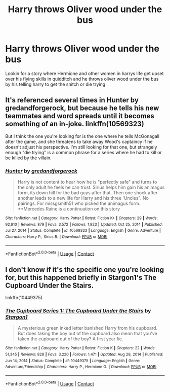 #+TITLE: Harry throws Oliver wood under the bus

* Harry throws Oliver wood under the bus
:PROPERTIES:
:Author: GaDawg0286
:Score: 6
:DateUnix: 1611169424.0
:DateShort: 2021-Jan-20
:FlairText: What's That Fic?
:END:
Lookin for a story where Hermione and other women in harrys life get upset over his flying skills in quidditch and he throws oliver wood under the bus by his telling harry to get the snitch or die trying


** It's referenced several times in Hunter by gredandforgerock, but because he tells his new teammates and word spreads until it becomes something of an in-joke. linkffn(10569323)

But I think the one you're looking for is the one where he tells McGonagall after the game, and she threatens to take away Wood's captaincy if he doesn't adjust his perspective. I'm still looking for that one, but strangely enough "die trying" is a common phrase for a series where he had to kill or be killed by the villain.
:PROPERTIES:
:Author: JennaSayquah
:Score: 4
:DateUnix: 1611178392.0
:DateShort: 2021-Jan-21
:END:

*** [[https://www.fanfiction.net/s/10569323/1/][*/Hunter/*]] by [[https://www.fanfiction.net/u/2421087/gredandforgerock][/gredandforgerock/]]

#+begin_quote
  Harry is not content to hear how he is "perfectly safe" and turns to the only adult he feels he can trust. Sirius helps him gain his animagus form, its down hill for the bad guys after that. Then one shock after another leads to a new life for Harry and his three 'Uncles". No pairings. For missgsmith51 who picked the animagus form. **Mercedes Raine is a continuation on this story
#+end_quote

^{/Site/:} ^{fanfiction.net} ^{*|*} ^{/Category/:} ^{Harry} ^{Potter} ^{*|*} ^{/Rated/:} ^{Fiction} ^{K+} ^{*|*} ^{/Chapters/:} ^{29} ^{*|*} ^{/Words/:} ^{92,910} ^{*|*} ^{/Reviews/:} ^{879} ^{*|*} ^{/Favs/:} ^{3,572} ^{*|*} ^{/Follows/:} ^{1,823} ^{*|*} ^{/Updated/:} ^{Oct} ^{25,} ^{2014} ^{*|*} ^{/Published/:} ^{Jul} ^{27,} ^{2014} ^{*|*} ^{/Status/:} ^{Complete} ^{*|*} ^{/id/:} ^{10569323} ^{*|*} ^{/Language/:} ^{English} ^{*|*} ^{/Genre/:} ^{Adventure} ^{*|*} ^{/Characters/:} ^{Harry} ^{P.,} ^{Sirius} ^{B.} ^{*|*} ^{/Download/:} ^{[[http://www.ff2ebook.com/old/ffn-bot/index.php?id=10569323&source=ff&filetype=epub][EPUB]]} ^{or} ^{[[http://www.ff2ebook.com/old/ffn-bot/index.php?id=10569323&source=ff&filetype=mobi][MOBI]]}

--------------

*FanfictionBot*^{2.0.0-beta} | [[https://github.com/FanfictionBot/reddit-ffn-bot/wiki/Usage][Usage]] | [[https://www.reddit.com/message/compose?to=tusing][Contact]]
:PROPERTIES:
:Author: FanfictionBot
:Score: 1
:DateUnix: 1611178412.0
:DateShort: 2021-Jan-21
:END:


** I don't know if it's the specific one you're looking for, but this happened briefly in Stargon1's The Cupboard Under the Stairs.

linkffn(10449375)
:PROPERTIES:
:Author: The_Truthkeeper
:Score: 1
:DateUnix: 1611221887.0
:DateShort: 2021-Jan-21
:END:

*** [[https://www.fanfiction.net/s/10449375/1/][*/The Cupboard Series 1: The Cupboard Under the Stairs/*]] by [[https://www.fanfiction.net/u/5643202/Stargon1][/Stargon1/]]

#+begin_quote
  A mysterious green inked letter banished Harry from his cupboard. But does taking the boy out of the cupboard also mean that you've taken the cupboard out of the boy? A first year fic.
#+end_quote

^{/Site/:} ^{fanfiction.net} ^{*|*} ^{/Category/:} ^{Harry} ^{Potter} ^{*|*} ^{/Rated/:} ^{Fiction} ^{K} ^{*|*} ^{/Chapters/:} ^{22} ^{*|*} ^{/Words/:} ^{51,345} ^{*|*} ^{/Reviews/:} ^{828} ^{*|*} ^{/Favs/:} ^{3,220} ^{*|*} ^{/Follows/:} ^{1,471} ^{*|*} ^{/Updated/:} ^{Aug} ^{28,} ^{2014} ^{*|*} ^{/Published/:} ^{Jun} ^{14,} ^{2014} ^{*|*} ^{/Status/:} ^{Complete} ^{*|*} ^{/id/:} ^{10449375} ^{*|*} ^{/Language/:} ^{English} ^{*|*} ^{/Genre/:} ^{Adventure/Friendship} ^{*|*} ^{/Characters/:} ^{Harry} ^{P.,} ^{Hermione} ^{G.} ^{*|*} ^{/Download/:} ^{[[http://www.ff2ebook.com/old/ffn-bot/index.php?id=10449375&source=ff&filetype=epub][EPUB]]} ^{or} ^{[[http://www.ff2ebook.com/old/ffn-bot/index.php?id=10449375&source=ff&filetype=mobi][MOBI]]}

--------------

*FanfictionBot*^{2.0.0-beta} | [[https://github.com/FanfictionBot/reddit-ffn-bot/wiki/Usage][Usage]] | [[https://www.reddit.com/message/compose?to=tusing][Contact]]
:PROPERTIES:
:Author: FanfictionBot
:Score: 1
:DateUnix: 1611221907.0
:DateShort: 2021-Jan-21
:END:
